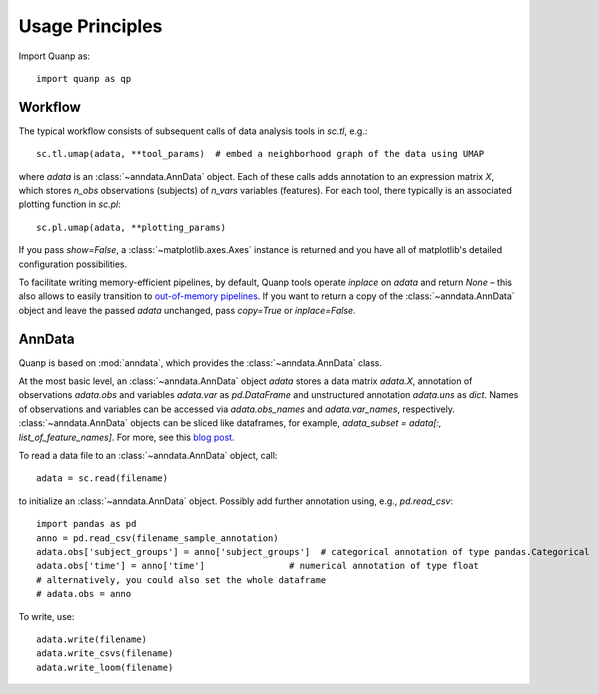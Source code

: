 Usage Principles
----------------

Import Quanp as::

    import quanp as qp

Workflow
^^^^^^^^
The typical workflow consists of subsequent calls of data analysis tools
in `sc.tl`, e.g.::

    sc.tl.umap(adata, **tool_params)  # embed a neighborhood graph of the data using UMAP

where `adata` is an :class:`~anndata.AnnData` object.
Each of these calls adds annotation to an expression matrix *X*,
which stores *n_obs* observations (subjects) of *n_vars* variables (features).
For each tool, there typically is an associated plotting function in `sc.pl`::

    sc.pl.umap(adata, **plotting_params)

If you pass `show=False`, a :class:`~matplotlib.axes.Axes` instance is returned
and you have all of matplotlib's detailed configuration possibilities.

To facilitate writing memory-efficient pipelines, by default,
Quanp tools operate *inplace* on `adata` and return `None` –
this also allows to easily transition to `out-of-memory pipelines`_.
If you want to return a copy of the :class:`~anndata.AnnData` object
and leave the passed `adata` unchanged, pass `copy=True` or `inplace=False`.

.. _out-of-memory pipelines: http://falexwolf.de/blog/171223_AnnData_indexing_views_HDF5-backing/

AnnData
^^^^^^^
Quanp is based on :mod:`anndata`, which provides the :class:`~anndata.AnnData` class.

.. image:: http://falexwolf.de/img/scanpy/anndata.svg
   :width: 300px

At the most basic level, an :class:`~anndata.AnnData` object `adata` stores
a data matrix `adata.X`, annotation of observations
`adata.obs` and variables `adata.var` as `pd.DataFrame` and unstructured
annotation `adata.uns` as `dict`. Names of observations and
variables can be accessed via `adata.obs_names` and `adata.var_names`,
respectively. :class:`~anndata.AnnData` objects can be sliced like
dataframes, for example, `adata_subset = adata[:, list_of_feature_names]`.
For more, see this `blog post`_.

.. _blog post: http://falexwolf.de/blog/171223_AnnData_indexing_views_HDF5-backing/

To read a data file to an :class:`~anndata.AnnData` object, call::

    adata = sc.read(filename)

to initialize an :class:`~anndata.AnnData` object. Possibly add further annotation using, e.g., `pd.read_csv`::

    import pandas as pd
    anno = pd.read_csv(filename_sample_annotation)
    adata.obs['subject_groups'] = anno['subject_groups']  # categorical annotation of type pandas.Categorical
    adata.obs['time'] = anno['time']                # numerical annotation of type float
    # alternatively, you could also set the whole dataframe
    # adata.obs = anno

To write, use::

    adata.write(filename)
    adata.write_csvs(filename)
    adata.write_loom(filename)


.. _Seaborn: http://seaborn.pydata.org/
.. _matplotlib: http://matplotlib.org/
